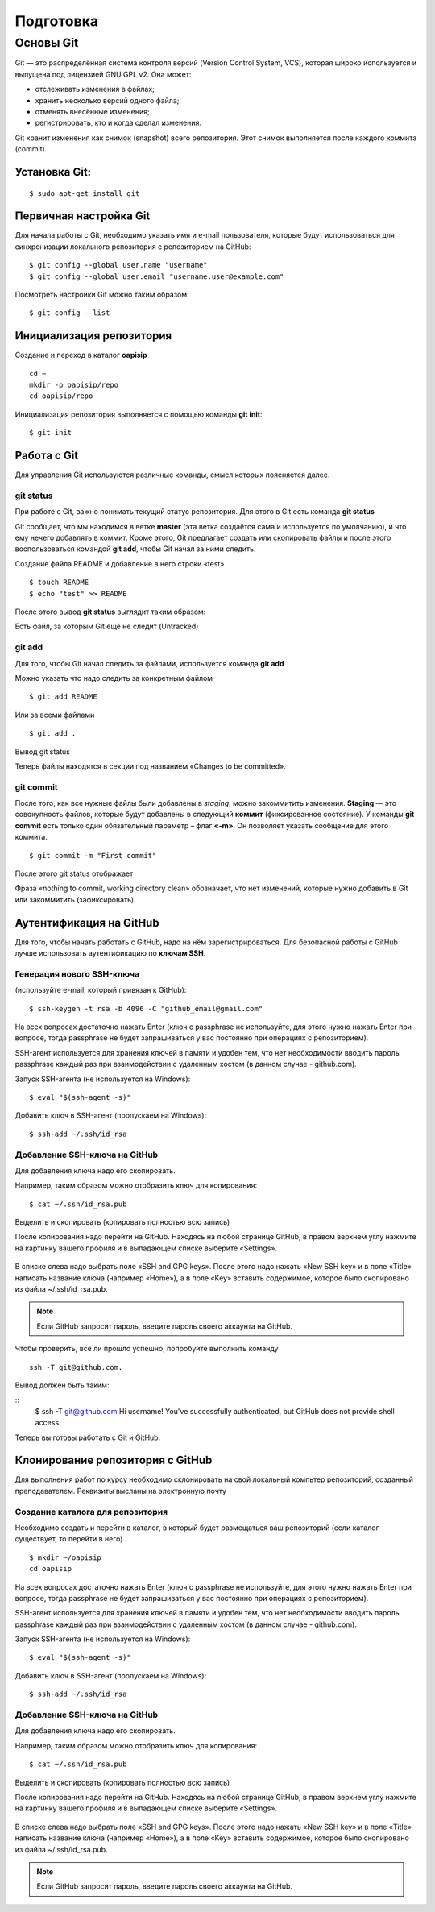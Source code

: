Подготовка
##########

Основы Git
==========

Git — это распределённая система контроля версий (Version Control System, VCS), которая широко используется и выпущена под лицензией GNU GPL v2. Она может:

* отслеживать изменения в файлах;
* хранить несколько версий одного файла;
* отменять внесённые изменения;
* регистрировать, кто и когда сделал изменения.

Git хранит изменения как снимок (snapshot) всего репозитория. Этот снимок выполняется после каждого коммита (commit).

Установка Git:
~~~~~~~~~~~~~

::

	$ sudo apt-get install git


Первичная настройка Git
~~~~~~~~~~~~~~~~~~~~~~~

Для начала работы с Git, необходимо указать имя и e-mail пользователя, которые будут использоваться для синхронизации локального репозитория с репозиторием на GitHub:

::

	$ git config --global user.name "username"
	$ git config --global user.email "username.user@example.com"
	
Посмотреть настройки Git можно таким образом:

::

	$ git config --list
	


Инициализация репозитория
~~~~~~~~~~~~~~~~~~~~~~~~~

Создание и переход в каталог **oapisip**


::

	cd ~
	mkdir -p oapisip/repo
	cd oapisip/repo

Инициализация репозитория выполняется с помощью команды **git init**:

::

	$ git init
	

Работа с Git
~~~~~~~~~~~~

Для управления Git используются различные команды, смысл которых поясняется далее.

git status
""""""""""

При работе с Git, важно понимать текущий статус репозитория. 
Для этого в Git есть команда **git status**

.. figure::git_status.png
       :scale: 100 %
       :align: center
       :alt: asda
       
Git сообщает, что мы находимся в ветке **master** (эта ветка создаётся сама и используется по умолчанию), и что ему нечего добавлять в коммит. Кроме этого, Git предлагает создать или скопировать файлы и после этого воспользоваться командой **git add**, чтобы Git начал за ними следить.


Создание файла README и добавление в него строки «test»

::

	$ touch README
	$ echo "test" >> README
	

После этого вывод **git status** выглядит таким образом:

.. figure::git_status2.png
       :scale: 100 %
       :align: center
       :alt: asda
       
Есть файл, за которым Git ещё не следит (Untracked)

git add
"""""""

Для того, чтобы Git начал следить за файлами, используется команда **git add**

Можно указать что надо следить за конкретным файлом

::

	$ git add README
	
Или за всеми файлами

::

	$ git add .
	
Вывод git status

.. figure::git_status2.png
       :scale: 100 %
       :align: center
       :alt: asda
       
Теперь файлы находятся в секции под названием «Changes to be committed».

git commit
""""""""""

После того, как все нужные файлы были добавлены в *staging*, можно закоммитить изменения. **Staging** — это совокупность файлов, которые будут добавлены в следующий **коммит** (фиксированное состояние). У команды **git commit** есть только один обязательный параметр – флаг **«-m»**. Он позволяет указать сообщение для этого коммита.

::

	$ git commit -m "First commit"

.. figure::git_commit.png
       :scale: 100 %
       :align: center
       :alt: asda
       
После этого git status отображает

.. figure::git_status3.png
       :scale: 100 %
       :align: center
       :alt: asda
       

Фраза «nothing to commit, working directory clean» обозначает, что нет изменений, которые нужно добавить в Git или закоммитить (зафиксировать).

Аутентификация на GitHub
~~~~~~~~~~~~~~~~~~~~~~~~

Для того, чтобы начать работать с GitHub, надо на нём зарегистрироваться. Для безопасной работы с GitHub лучше использовать аутентификацию по **ключам SSH**.

Генерация нового SSH-ключа 
""""""""""""""""""""""""""

(используйте e-mail, который привязан к GitHub):

::

	$ ssh-keygen -t rsa -b 4096 -C "github_email@gmail.com"


На всех вопросах достаточно нажать Enter (ключ с passphrase не используйте, для этого нужно нажать Enter при вопросе, тогда passphrase не будет запрашиваться у вас постоянно при операциях с репозиторием).

SSH-агент используется для хранения ключей в памяти и удобен тем, что нет необходимости вводить пароль passphrase каждый раз при взаимодействии с удаленным хостом (в данном случае - github.com).

Запуск SSH-агента (не используется на Windows):

::

	$ eval "$(ssh-agent -s)"

Добавить ключ в SSH-агент (пропускаем на Windows):

::

	$ ssh-add ~/.ssh/id_rsa

Добавление SSH-ключа на GitHub
""""""""""""""""""""""""""""""

Для добавления ключа надо его скопировать.

Например, таким образом можно отобразить ключ для копирования:

::
	
	$ cat ~/.ssh/id_rsa.pub

Выделить и скопировать (копировать полностью всю запись)

После копирования надо перейти на GitHub. Находясь на любой странице GitHub, в правом верхнем углу нажмите на картинку вашего профиля и в выпадающем списке выберите «Settings». 

.. figure:: git_settings.png
       :scale: 100 %
       :align: center
       :alt: asda

В списке слева надо выбрать поле «SSH and GPG keys». После этого надо нажать «New SSH key» и в поле «Title» написать название ключа (например «Home»), а в поле «Key» вставить содержимое, которое было скопировано из файла ~/.ssh/id_rsa.pub.

.. figure:: git_ssh_gpg.png
       :scale: 100 %
       :align: center
       :alt: asda

.. note:: Если GitHub запросит пароль, введите пароль своего аккаунта на GitHub.

Чтобы проверить, всё ли прошло успешно, попробуйте выполнить команду 

::

	ssh -T git@github.com.

Вывод должен быть таким:

::
	$ ssh -T git@github.com
	Hi username! You've successfully authenticated, but GitHub does not provide shell access.

Теперь вы готовы работать с Git и GitHub.

Клонирование репозитория с GitHub
~~~~~~~~~~~~~~~~~~~~~~~~~~~~~~~~~

Для выполнения работ по курсу необходимо склонировать на свой локальный компьтер репозиторий, созданный преподавателем. Реквизиты высланы на электронную почту


Создание каталога для репозитория
"""""""""""""""""""""""""""""""""

Необходимо создать и перейти в каталог, в который будет размещаться ваш репозиторий (если каталог существует, то перейти в него)

::

	$ mkdir ~/oapisip
	cd oapisip


На всех вопросах достаточно нажать Enter (ключ с passphrase не используйте, для этого нужно нажать Enter при вопросе, тогда passphrase не будет запрашиваться у вас постоянно при операциях с репозиторием).

SSH-агент используется для хранения ключей в памяти и удобен тем, что нет необходимости вводить пароль passphrase каждый раз при взаимодействии с удаленным хостом (в данном случае - github.com).

Запуск SSH-агента (не используется на Windows):

::

	$ eval "$(ssh-agent -s)"

Добавить ключ в SSH-агент (пропускаем на Windows):

::

	$ ssh-add ~/.ssh/id_rsa

Добавление SSH-ключа на GitHub
""""""""""""""""""""""""""""""

Для добавления ключа надо его скопировать.

Например, таким образом можно отобразить ключ для копирования:

::
	
	$ cat ~/.ssh/id_rsa.pub

Выделить и скопировать (копировать полностью всю запись)

После копирования надо перейти на GitHub. Находясь на любой странице GitHub, в правом верхнем углу нажмите на картинку вашего профиля и в выпадающем списке выберите «Settings». 

.. figure:: git_settings.png
       :scale: 100 %
       :align: center
       :alt: asda

В списке слева надо выбрать поле «SSH and GPG keys». После этого надо нажать «New SSH key» и в поле «Title» написать название ключа (например «Home»), а в поле «Key» вставить содержимое, которое было скопировано из файла ~/.ssh/id_rsa.pub.

.. figure:: git_ssh_gpg.png
       :scale: 100 %
       :align: center
       :alt: asda

.. note:: Если GitHub запросит пароль, введите пароль своего аккаунта на GitHub.


